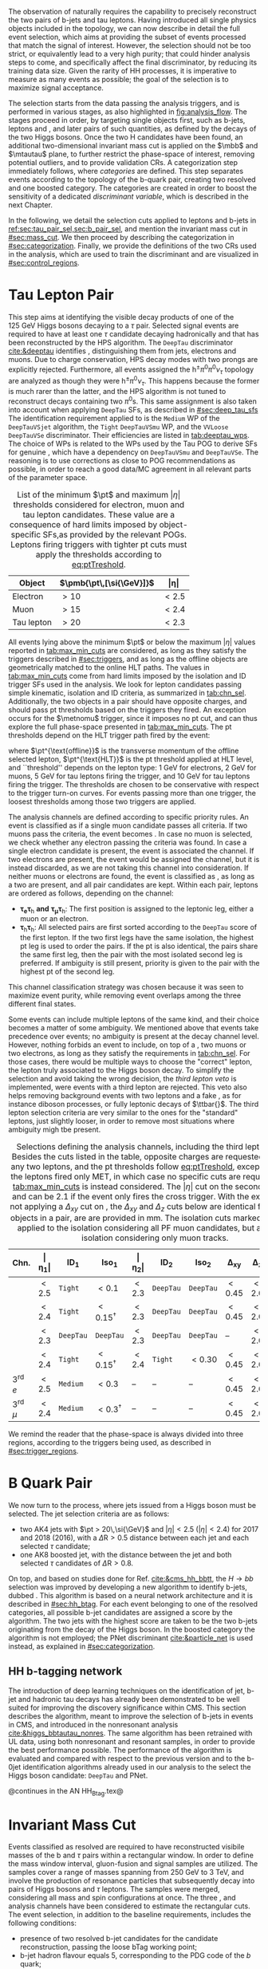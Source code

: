 :PROPERTIES:
:CUSTOM_ID: sec:selection
:END:

The observation of \xhhbbtt{} naturally requires the capability to precisely reconstruct the two pairs of b-jets and tau leptons.
Having introduced all single physics objects included in the \bbtt{} topology, we can now describe in detail the full event selection, which aims at providing the subset of events processed that match the signal of interest.
However, the selection should not be too strict, or equivalently lead to a very high \bbtt{} purity; that could hinder analysis steps to come, and specifically affect the final discriminator, by reducing its training data size.
Given the rarity of HH processes, it is imperative to measure as many \hhbbtt{} events as possible; the goal of the selection is to maximize signal acceptance.

The selection starts from the data passing the analysis triggers, and is performed in various stages, as also highlighted in [[fig:analysis_flow]].
The stages proceed in order, by targeting single objects first, such as b-jets, leptons and \tauhs{}, and later pairs of such quantities, as defined by the decays of the two Higgs bosons.
Once the two H candidates have been found, an additional two-dimensional invariant mass cut is applied on the $\mbb$ and $\mtautau$ plane, to further restrict the phase-space of interest, removing potential outliers, and to provide validation \acp{CR}.
A categorization step immediately follows, where /categories/ are defined.
This step separates events according to the topology of the b-quark pair, creating two resolved and one boosted category.
The categories are created in order to boost the sensitivity of a dedicated /discriminant variable/, which is described in the next Chapter.

In the following, we detail the selection cuts applied to leptons and b-jets in [[ref:sec:tau_pair_sel,sec:b_pair_sel]], and mention the invariant mass cut in [[#sec:mass_cut]].
We then proceed by describing the categorization in [[#sec:categorization]].
Finally, we provide the definitions of the two \acp{CR} used in the analysis, which are used to train the discriminant and are visualized in [[#sec:control_regions]].

* Tau Lepton Pair
:PROPERTIES:
:CUSTOM_ID: sec:tau_pair_sel
:END:

This step aims at identifying the visible decay products of one of the \SI{125}{\GeV} Higgs bosons decaying to a $\tau$ pair.
Selected signal events are required to have at least one $\tau$ candidate decaying hadronically and that has been reconstructed by the \ac{HPS} algorithm.  
The =DeepTau= discriminator [[cite:&deeptau]] identifies \tauhs{}, distinguishing them from jets, electrons and muons.
Due to charge conservation, \ac{HPS} decay modes with two prongs are explicitly rejected.
Furthermore, all events assigned the $\text{h}^{\pm}\pi^{0}\pi^{0}\nu_{\tau}$ topology are analyzed as though they were $\text{h}^{\pm}\pi^{0}\nu_{\tau}$.
This happens because the former is much rarer than the latter, and the \ac{HPS} algorithm is not tuned to reconstruct decays containing two $\pi^0\text{s}$.
This same assignment is also taken into account when applying =DeepTau= \acp{SF}, as described in [[#sec:deep_tau_sfs]]
The identification requirement applied to \tauhs{} is the =Medium= \ac{WP} of the =DeepTauVSjet= algorithm, the =Tight= =DeepTauVSmu= \ac{WP}, and the =VVLoose= =DeepTauVSe= discriminator.
Their efficiencies are listed in [[tab:deeptau_wps]].
The choice of \acp{WP} is related to the \acp{WP} used by the Tau \ac{POG} to derive \acp{SF} for genuine \tauhs{}, which have a dependency on =DeepTauVSmu= and =DeepTauVSe=.
The reasoning is to use corrections as close to POG recommendations as possible, in order to reach a good data/MC agreement in all relevant parts of the parameter space.

#+NAME: tab:max_min_cuts
#+CAPTION: List of the minimum $\pt$ and maximum $|\eta|$ thresholds considered for electron, muon and tau lepton candidates. These value are a consequence of hard limits imposed by object-specific \acp{SF},as provided by the relevant \acp{POG}. Leptons firing triggers with tighter \ac{pt} cuts must apply the thresholds according to [[eq:ptTreshold]].
#+ATTR_LATEX: :placement [!h] :center t :align lcc :environment mytablewiderrows
|------------+--------------------------+-------------|
| *Object*     | $\pmb{\pt\,[\si{\GeV}]}$ | $\pmb{\vert\eta\vert}$ |
|------------+--------------------------+-------------|
| Electron   | $>10$                    | $<2.5$      |
| Muon       | $>15$                    | $<2.4$      |
| Tau lepton | $>20$                    | $<2.3$      |
|------------+--------------------------+-------------|

All events lying above the minimum $\pt$ or below the maximum $|\eta|$ values reported in [[tab:max_min_cuts]] are considered, as long as they satisfy the triggers described in [[#sec:triggers]], and as long as the offline objects are geometrically matched to the online \ac{HLT} paths.
The values in [[tab:max_min_cuts]] come from hard limits imposed by the isolation and \ac{ID} trigger \acp{SF} used in the analysis.
We look for lepton candidates passing simple kinematic, isolation and \ac{ID} criteria, as summarized in [[tab:chn_sel]].
Additionally, the two objects in a pair should have opposite charges, and should pass \ac{pt} thresholds based on the triggers they fired.
An exception occurs for the $\metnomu$ trigger, since it imposes no \ac{pt} cut, and can thus explore the full phase-space presented in [[tab:max_min_cuts]].
The \ac{pt} thresholds depend on the \ac{HLT} trigger path fired by the event:
#+NAME: eq:ptTreshold
\begin{equation}
  \pt^{\text{offline}} \, \geq \, \pt^{\text{HLT}}\ + \, \text{threshold}\:,
\end{equation}
\noindent where $\pt^{\text{offline}}$ is the transverse momentum of the offline selected lepton, $\pt^{\text{HLT}}$ is the \ac{pt} threshold applied at \ac{HLT} level, and ``threshold'' depends on the lepton type: \SI{1}{\GeV} for electrons, \SI{2}{\GeV} for muons, \SI{5}{\GeV} for tau leptons firing the \ditau{} trigger, and \SI{10}{\GeV} for tau leptons firing the \stau{} trigger.
The thresholds are chosen to be conservative with respect to the trigger turn-on curves.
For events passing more than one trigger, the loosest thresholds among those two triggers are applied.

The analysis channels are defined according to specific priority rules.
An event is classified as \mutau{} if a single muon candidate passes all criteria.
If two muons pass the criteria, the event becomes \mumu{}.
In case no muon is selected, we check whether any electron passing the criteria was found.
In case a single electron candidate is present, the event is associated the \eletau{} channel.
If two electrons are present, the event would be assigned the \eleele{} channel, but it is instead discarded, as we are not taking this channel into consideration.
If neither muons or electrons are found, the event is classified as \tautau{}, as long as a two \tauhs{} are present, and all pair candidates are kept.
Within each pair, leptons are ordered as follows, depending on the channel:
+ $\pmb{\tau_{e}\tau_{\text{h}}}$ *and* $\pmb{\tau_{\mu}\tau_{\text{h}}}$:
  The first position is assigned to the leptonic leg, either a muon or an electron.
+ $\pmb{\tau_{\text{h}}\tau_{\text{h}}}$:
  All selected pairs are first sorted according to the =DeepTau= score of the first lepton.
  If the two first legs have the same isolation, the highest \ac{pt} leg is used to order the pairs.
  If the \ac{pt} is also identical, \ie{} the pairs share the same first leg, then the pair with the most isolated second leg is preferred.
  If ambiguity is still present, priority is given to the pair with the highest \ac{pt} of the second leg.
\noindent This channel classification strategy was chosen because it was seen to maximize event purity, while removing event overlaps among the three different final states.

Some events can include multiple leptons of the same kind, and their choice becomes a matter of some ambiguity.
We mentioned above that \mutau{} events take precedence over \eletau{} events; no ambiguity is present at the decay channel level.
However, nothing forbids an event to include, on top of a \tauh{}, two muons or two electrons, as long as they satisfy the requirements in [[tab:chn_sel]].
For those cases, there would be multiple ways to choose the "correct" lepton, \ie{} the lepton truly associated to the Higgs boson decay.
To simplify the selection and avoid taking the wrong decision, the /third lepton veto/ is implemented, were events with a third lepton are rejected.
This veto also helps removing background events with two leptons and a fake \tauh{}, as for instance diboson processes, or fully leptonic decays of $\ttbar{}$.
The third lepton selection criteria are very similar to the ones for the "standard" leptons, just slightly looser, in order to remove most situations where ambiguity migh tbe present.

#+NAME: tab:chn_sel
#+CAPTION: Selections defining the analysis channels, including the third lepton vetos. Besides the cuts listed in the table, opposite charges are requested between any two leptons, and the \ac{pt} thresholds follow [[eq:ptTreshold]], except when the the leptons fired only \ac{MET}, in which case no specific cuts are requested, and [[tab:max_min_cuts]] is instead considered. The $|\eta|$ cut on the second lepton in \eletau{} and \mutau{} can be 2.1 if the event only fires the cross trigger. With the exception of not applying a $\Delta_{xy}$ cut on \tauhs{}, the $\Delta_{xy}$ and $\Delta_{z}$ cuts below are identical for any two objects in a pair, are are provided in \si{\mm}. The isolation cuts marked with $\dagger$ are applied to the isolation considering all \ac{PF} muon candidates, but also to an isolation considering only muon tracks.
#+ATTR_LATEX: :placement [!h] :center t :align lccccccccc :environment mytablewiderrows
|---------------------------+---------------+---------------------+----------------------+---------------+---------------------+----------------------+----------------+---------------+----------------------------|
| *Chn.*                      | $\pmb{\vert\eta_1\vert}$ | $\pmb{\text{ID}_1}$ | $\pmb{\text{Iso}_1}$ | $\pmb{\vert\eta_2\vert}$ | $\pmb{\text{ID}_2}$ | $\pmb{\text{Iso}_2}$ | $\pmb{\Delta_{xy}}$ | $\pmb{\Delta_{z}}$ | $\pmb{\Delta\text{R}(\ell_1,\ell_2)}$ |
|---------------------------+---------------+---------------------+----------------------+---------------+---------------------+----------------------+----------------+---------------+----------------------------|
| \eletau{}                 | $<2.5$        | \texttt{Tight}      | $<0.1$               | $<2.3$        | \texttt{DeepTau}    | \texttt{DeepTau}     | $<0.45$        | $<2.0$        | $>0.4$                     |
| \mutau{}                  | $<2.4$        | \texttt{Tight}      | $<0.15^{\dagger}$          | $<2.3$        | \texttt{DeepTau}    | \texttt{DeepTau}     | $<0.45$        | $<2.0$        | $>0.4$                     |
| \tautau{}                 | $<2.3$        | \texttt{DeepTau}    | \texttt{DeepTau}     | $<2.3$        | \texttt{DeepTau}    | \texttt{DeepTau}     | --             | $<2.0$        | $>0.4$                     |
| \mumu{}                   | $<2.4$        | \texttt{Tight}      | $<0.15^{\dagger}$          | $<2.4$        | \texttt{Tight}      | $<0.30$              | $<0.45$        | $<2.0$        | $>0.4$                     |
|---------------------------+---------------+---------------------+----------------------+---------------+---------------------+----------------------+----------------+---------------+----------------------------|
| 3\textsuperscript{rd} $e$ | $<2.5$        | \texttt{Medium}     | $<0.3$               | --            | --                  | --                   | $<0.45$        | $<2.0$        | --                         |
| 3\textsuperscript{rd} $\mu$ | $<2.4$        | \texttt{Medium}     | $<0.3^{\dagger}$           | --            | --                  | --                   | $<0.45$        | $<2.0$        | --                         |
|---------------------------+---------------+---------------------+----------------------+---------------+---------------------+----------------------+----------------+---------------+----------------------------|

We remind the reader that the phase-space is always divided into three regions, according to the triggers being used, as described in [[#sec:trigger_regions]].

* B Quark Pair
:PROPERTIES:
:CUSTOM_ID: sec:b_pair_sel
:END:

We now turn to the \hbb{} process, where jets issued from a Higgs boson must be selected.
The jet selection criteria are as follows:
+ two AK4 jets with $\pt > 20\,\si{\GeV}$ and $|\eta| < 2.5$ ($|\eta| < 2.4$) for 2017 and 2018 (2016), with a $\Delta \text{R} > 0.5$ distance between each jet and each selected $\tau$ candidate;
+ one AK8 boosted jet, with the distance between the jet and both selected $\tau$ candidates of $\Delta \text{R} > 0.8$.

\noindent On top, and based on studies done for Ref. [[cite:&cms_hh_bbtt]], the $H \rightarrow bb$ selection was improved by developing a new algorithm to identify b-jets, dubbed \hhbtag{}.
This algorithm is based on a neural network architecture and it is described in [[#sec:hh_btag]].
For each event belonging to one of the resolved categories, all possible b-jet candidates are assigned a score by the \hhbtag{} algorithm.
The two jets with the highest score are taken to be the two b-jets originating from the decay of the Higgs boson.
In the boosted category the \hhbtag{} algorithm is not employed; the \ac{PNet} discriminant [[cite:&particle_net]] is used instead, as explained in [[#sec:categorization]].

** HH b-tagging network
:PROPERTIES:
:CUSTOM_ID: sec:hh_btag
:END:

The introduction of deep learning techniques on the identification of jet, b-jet and hadronic tau decays has already been demonstrated to be well suited for improving the discovery significance within \ac{CMS}. 
This section describes the \hhbtag{} algorithm, meant to improve the selection of b-jets in \hhbbtt{} events in CMS, and introduced in the nonresonant analysis [[cite:&higgs_bbtautau_nonres]].
The same algorithm has been retrained with \ac{UL} data, using both nonresonant and resonant \bbtt{} samples, in order to provide the best performance possible.
The performance of the algorithm is evaluated and compared with respect to the previous version and to the b-0jet identification algorithms already used in our analysis to the select the \hbb{} Higgs boson candidate: =DeepTau= and \ac{PNet}.

@continues in the AN HH_Btag.tex@


* Invariant Mass Cut
:PROPERTIES:
:CUSTOM_ID: sec:mass_cut
:END:
Events classified as resolved are required to have reconstructed visibile masses of the b and $\tau$ pairs within a rectangular window.
In order to define the mass window interval, gluon-fusion \spin{0} and \spin{2} signal samples are utilized.
The samples cover a range of masses spanning from \SI{250}{\GeV} to \SI{3}{\TeV}, and involve the production of resonance particles that subsequently decay into pairs of Higgs bosons and $\tau$ leptons.
The samples were merged, considering all mass and spin configurations at once. 
The three \mutau{}, \eletau{} and \tautau{} analysis channels have been considered to estimate the rectangular cuts.
The event selection, in addition to the baseline requirements, includes the following conditions:

+ presence of two resolved b-jet candidates for the \hbb{} candidate reconstruction, passing the loose bTag working point;
+ b-jet hadron flavour equals 5, corresponding to the PDG code of the $b$ quark;
+ $\tau$ leptons with opposite charge.

\noindent The maximum and minimum values of the $\mbb$ and $\mtt$ visible masses are calculated from their 99.5% and 0.5% quantiles, and are estimated to be:

+ $\mtt$ visible mass between \SI{20}{\GeV} and \SI{130}{\GeV};
+ $\mbb$ between \SI{40}{\GeV} and \SI{270}{\GeV}.

\noindent The cuts ensures a very high signal efficiency.
To define the mass window interval, the limits for $\mbb$ are calculated first. 
An additional requirement is then added while computing the limits for $\mtt$: to consider $\mbb$ only within the limits calculated in the previous step.
The two-dimensional distribution of $\mbb$ versus $\mtt$ is displayed in [[fig:windowMassRegions]], where a red rectangle highlights the computed mass interval.
We note that the visible mass signal distributions are similar for all mass points.

#+NAME: fig:windowMassRegions
#+CAPTION: Illustration of the rectangular window mass cut (in red) on top of signal (\SI{700}{\GeV} and \SI{1}{\TeV} for, respectively, the top and middle rows) and background (bottom row). The three analysis channels are represented in the left, middle and right columns.
#+BEGIN_figure
#+ATTR_LATEX: :width .325\textwidth :center
[[~/org/PhD/Thesis/figures/analysis1/draw_mass_Radion-700-GeV_etau_baseline_2018.pdf]]
#+ATTR_LATEX: :width .325\textwidth :center
[[~/org/PhD/Thesis/figures/analysis1/draw_mass_Radion-700-GeV_mutau_baseline_2018.pdf]]
#+ATTR_LATEX: :width .325\textwidth :center
[[~/org/PhD/Thesis/figures/analysis1/draw_mass_Radion-700-GeV_tautau_baseline_2018.pdf]]
#+ATTR_LATEX: :width .325\textwidth :center
[[~/org/PhD/Thesis/figures/analysis1/draw_mass_Radion-1000-GeV_etau_baseline_2018.pdf]]
#+ATTR_LATEX: :width .325\textwidth :center
[[~/org/PhD/Thesis/figures/analysis1/draw_mass_Radion-1000-GeV_mutau_baseline_2018.pdf]]
#+ATTR_LATEX: :width .325\textwidth :center
[[~/org/PhD/Thesis/figures/analysis1/draw_mass_Radion-1000-GeV_tautau_baseline_2018.pdf]]
#+ATTR_LATEX: :width .325\textwidth :center
[[~/org/PhD/Thesis/figures/analysis1/draw_mass_TT-DY_etau_baseline_2018.pdf]]
#+ATTR_LATEX: :width .325\textwidth :center
[[~/org/PhD/Thesis/figures/analysis1/draw_mass_TT-DY_mutau_baseline_2018.pdf]]
#+ATTR_LATEX: :width .325\textwidth :center
[[~/org/PhD/Thesis/figures/analysis1/draw_mass_TT-DY_tautau_baseline_2018.pdf]]
#+END_figure

It has been shown that a more discriminant mass cut, altough providing a larger S/B ratio, results in a poorer limit when compared to the limit obtained with a \ac{DNN} discriminator [[cite:&higgs_bbtautau_nonres]].
Given that the signal events are better discriminated by the parameterised DNN put in place for this analysis,
the goal of applying the mass window is instead to remove significantly outlying background events in regions where no signal overlap is expected.

* Categorization
:PROPERTIES:
:CUSTOM_ID: sec:categorization
:END:

@ define "baseline selection" somewhere @

These cuts remove the tails of the mass spectrum, and outliers in these regimes, easing the task of discriminators further down in the analysis chain.
It also allow to define control regions with low signal contamination, useful to assess the proper modelling of some of the main analysis' backgrounds.

In the extraction of the final results, each category is fitted separately.
Differences in categories can help constrain the likelihood fit.

Events are split in three orthogonal categories: *res1b*, *res2b* and *boosted*.
This categorization scheme arises naturally from the reconstruction of jets within the \ac{CMS} framework.
The latter is based on the radial separation between the the two b-quarks:
+ $\Delta \text{R}(\text{b},\text{b})\,> \,0.8$: each b--quark is reconstructed as a jet applying the AK4 algorithm (resolved jet);
+ $0.4 \, < \, \Delta \text{R}(\text{b},\text{b})\,< \,0.8$: the two b--quarks are reconstructed both as two separated AK4 jets and as a large--radius jet (fatjet) using the AK8 algorithm;
+ $\Delta \text{R}(\text{b},\text{b})\,< \,0.4$: the two b--quarks are reconstructed only as an AK8 jet.
The resolved categories target the first scenario ($\Delta \text{R} \, (\text{b},\text{b})\,> \,0.4$) while the boosted category targets the other two scenarios.
Events with a reconstructed fatjet having $m_{\text{SoftDrop}} > 30\,\si{\GeV}$, $\pt > 250\,\si{\GeV}$, $\Delta \text{R}(\text{jet},\tau)\,> \,0.8$ for both \taus{} and \ac{PNet} discriminant passing the \ac{LP} \ac{WP} fall in the \textbf{boosted} category.
Events without an AK8 jet are assigned to the resolved categories.
They are further categorised based on the AK4 jet =DeepJet= score:
+ Resolved 2jet--1tag, *res1b*:
Events in this category are such that only one of the two b-jet candidates passes the =Medium= \ac{WP} for all the final states.
+ Resolved 2jet--2tag, *res2b*:
Events in this category are such that both b-jet candidates pass the =Medium= \ac{WP} for all the final states.
The *res2b* category provides the most sensitive measurements for resonance masses below \SI{700}{\GeV} while the *boosted* category drives the analysis sensitivity for resonance masses above \SI{700}{\GeV}.

#+NAME: fig:QCDregions
#+CAPTION: Flowchart of the analysis categorization. Three categories are defined: \rescat{1}, \rescat{2} and \boostcat{}, based on the number of AK4 and AK8 jets, and on the =Loose= \ac{WP} of the \ac{PNet} discriminant.
#+BEGIN_figure
\centering
\begin{tikzpicture}[scale=1.4, every node/.style={scale=1.4}]
    % Place nodes
    \node [block1] at (3.5,8) (top)   {Number of AK4 b-jets};
    \node [class] at (1.7,6.05) (res2b) {\textbf{res2b}};
    \node [block1] at (4.5,6) (ak8)   {Is an AK8 jet present?};
    \node [block2] at (2,4) (pnet)  {Passes the PNet Loose WP?};
    \node [block1] at (5,4) (ak4)   {Number of AK4 b-jets};
    \node [class] at (1,2) (boost) {\textbf{boosted}};
    \node [disc]  at (3.5,2) (disc)  {discard};
    \node [class] at (6,2) (res1b) {\textbf{res1b}};
    
    % Draw edges
    \draw [-{Latex[length=2mm]}] (top) -- (res2b) node[midway, left]  {$\geq 2$};
    \draw [-{Latex[length=2mm]}] (top) -- (ak8)   node[midway, right] {$< 2$};
    \draw [-{Latex[length=2mm]}] (ak8) -- (pnet)  node[midway, left] {yes};
    \draw [-{Latex[length=2mm]}] (ak8) -- (ak4)   node[midway, right] {no};
    \draw [-{Latex[length=2mm]}] (pnet) -- (boost)   node[midway, left] {yes};
    \draw [-{Latex[length=2mm]}] (pnet) -- (disc)   node[midway, right] {no};
    \draw [-{Latex[length=2mm]}] (ak4) -- (disc)   node[midway, left] {0};
    \draw [-{Latex[length=2mm]}] (ak4) -- (res1b)   node[midway, right] {1};
    
\end{tikzpicture}
#+END_figure

* Control Regions
:PROPERTIES:
:CUSTOM_ID: sec:control_regions
:END:
As we can see in @insert figure reference@ for the \ac{DY} \ac{CR}, the data/MC agreement improves significantly when requiring a strong b-tag identification \ac{WP}.
This is due to bad modelization of the light jets coming with the \ac{DY} simulation, which has also been observed in the nonresonant \bbtt{} analysis [[cite:&higgs_bbtautau_nonres]].
Ultimately, the categories which matter are the ones being fitted, here the one where the ~DeepJet~ requirement is applied.
